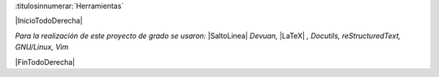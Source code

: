 
:titulosinnumerar:`Herramientas`

|InicioTodoDerecha|

*Para la realización de este proyecto de grado se usaron:* |SaltoLinea|
*Devuan,* |LaTeX| *, Docutils, reStructuredText, GNU/Linux, Vim*

|FinTodoDerecha|

